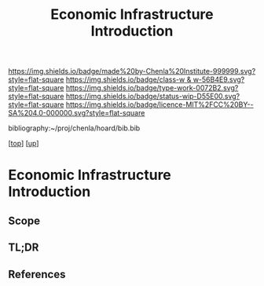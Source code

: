 #   -*- mode: org; fill-column: 60 -*-

#+TITLE: Economic Infrastructure Introduction 
#+STARTUP: showall
#+TOC: headlines 4
#+PROPERTY: filename

[[https://img.shields.io/badge/made%20by-Chenla%20Institute-999999.svg?style=flat-square]] 
[[https://img.shields.io/badge/class-w & w-56B4E9.svg?style=flat-square]]
[[https://img.shields.io/badge/type-work-0072B2.svg?style=flat-square]]
[[https://img.shields.io/badge/status-wip-D55E00.svg?style=flat-square]]
[[https://img.shields.io/badge/licence-MIT%2FCC%20BY--SA%204.0-000000.svg?style=flat-square]]

bibliography:~/proj/chenla/hoard/bib.bib

[[[../../index.org][top]]] [[[../index.org][up]]]


* Economic Infrastructure Introduction
:PROPERTIES:
:CUSTOM_ID:
:Name:     /home/deerpig/proj/chenla/warp/11/66/intro.org
:Created:  2018-05-08T19:22@Prek Leap (11.642600N-104.919210W)
:ID:       6e8e65a6-a6ab-454c-8d00-dc3a71c498ae
:VER:      579054199.588426045
:GEO:      48P-491193-1287029-15
:BXID:     proj:YPU6-3124
:Class:    primer
:Type:     work
:Status:   wip
:Licence:  MIT/CC BY-SA 4.0
:END:

** Scope




** TL;DR
** References


